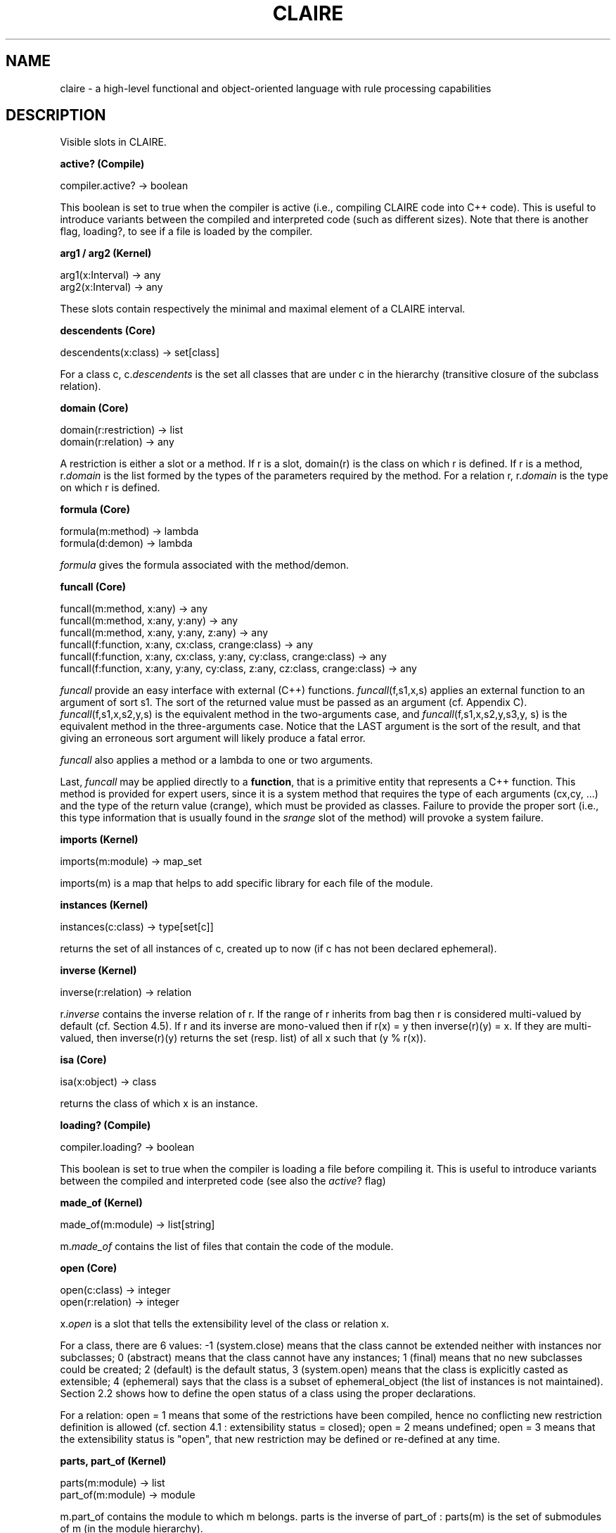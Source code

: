 .TH CLAIRE 7
.SH NAME
claire \- a high-level functional and object-oriented language with rule
processing capabilities
.SH DESCRIPTION
Visible slots in CLAIRE.
.PP
.B active? (Compile)

compiler.active? \[->] boolean

This boolean is set to true when the compiler is active (i.e., compiling CLAIRE
code into C++ code). This is useful to introduce variants between the compiled
and interpreted code (such as different sizes). Note that there is another
flag, loading?, to see if a file is loaded by the compiler.
.PP
.B arg1 / arg2 (Kernel)

arg1(x:Interval) \[->] any
.br
arg2(x:Interval) \[->] any

These slots contain respectively the minimal and maximal element of a CLAIRE
interval.
.PP
.B descendents (Core)

descendents(x:class) \[->] set[class]

For a class c, c.\fIdescendents\fR is the set all classes that are under c in
the hierarchy (transitive closure of the subclass relation).
.PP
.B domain (Core)

domain(r:restriction) \[->] list
.br
domain(r:relation) \[->] any

A restriction is either a slot or a method. If r is a slot, domain(r) is the
class on which r is defined. If r is a method, r.\fIdomain\fR is the list
formed by the types of the parameters required by the method. For a relation r,
r.\fIdomain\fR is the type on which r is defined.
.PP
.B formula (Core)

formula(m:method) \[->] lambda
.br
formula(d:demon) \[->] lambda

\fIformula\fR gives the formula associated with the method/demon.
.PP
.B funcall (Core)

funcall(m:method, x:any) \[->] any
.br
funcall(m:method, x:any, y:any) \[->] any
.br
funcall(m:method, x:any, y:any, z:any) \[->] any
.br
funcall(f:function, x:any, cx:class, crange:class) \[->] any
.br
funcall(f:function, x:any, cx:class, y:any, cy:class, crange:class) \[->] any
.br
funcall(f:function, x:any, y:any, cy:class, z:any, cz:class, crange:class)
\[->] any

\fIfuncall\fR provide an easy interface with external (C++) functions.
\fIfuncall\fR(f,s1,x,s) applies an external function to an argument of sort s1.
The sort of the returned value must be passed as an argument (cf. Appendix C).
\fIfuncall\fR(f,s1,x,s2,y,s) is the equivalent method in the two-arguments
case, and \fIfuncall\fR(f,s1,x,s2,y,s3,y, s) is the equivalent method in the
three-arguments case. Notice that the LAST argument is the sort of the result,
and that giving an erroneous sort argument will likely produce a fatal error.

\fIfuncall\fR also applies a method or a lambda to one or two arguments.

Last, \fIfuncall\fR may be applied directly to a \fBfunction\fR, that is a
primitive entity that represents a C++ function. This method is provided for
expert users, since it is a system method that requires the type of each
arguments (cx,cy, ...) and the type of the return value (crange), which must be
provided as classes. Failure to provide the proper sort (i.e., this type
information that is usually found in the \fIsrange\fR slot of the method) will
provoke a system failure.
.PP
.B imports (Kernel)

imports(m:module) \[->] map_set

imports(m) is a map that helps to add specific library for each file of the
module.
.PP
.B instances (Kernel)

instances(c:class) \[->] type[set[c]]

returns the set of all instances of c, created up to now (if c has not been
declared ephemeral).
.PP
.B inverse (Kernel)

inverse(r:relation) \[->] relation

r.\fIinverse\fR contains the inverse relation of r. If the range of r inherits
from bag then r is considered multi-valued by default (cf. Section 4.5). If r
and its inverse are mono-valued then if r(x) = y then inverse(r)(y) = x. If
they are multi-valued, then inverse(r)(y) returns the set (resp. list) of all x
such that (y % r(x)).
.PP
.B isa (Core)

isa(x:object) \[->] class

returns the class of which x is an instance.
.PP
.B loading? (Compile)

compiler.loading? \[->] boolean

This boolean is set to true when the compiler is loading a file before
compiling it. This is useful to introduce variants between the compiled and
interpreted code (see also the \fIactive\fR? flag)
.PP
.B made_of (Kernel)

made_of(m:module) \[->] list[string]

m.\fImade_of\fR contains the list of files that contain the code of the module.
.PP
.B open (Core)

open(c:class) \[->] integer
.br
open(r:relation) \[->] integer

x.\fIopen\fR is a slot that tells the extensibility level of the class or
relation x.

For a class, there are 6 values: -1 (system.close) means that the class cannot
be extended neither with instances nor subclasses; 0 (abstract) means that the
class cannot have any instances; 1 (final) means that no new subclasses could
be created; 2 (default) is the default status, 3 (system.open) means that the
class is explicitly casted as extensible; 4 (ephemeral) says that the class is
a subset of ephemeral_object (the list of instances is not maintained). Section
2.2 shows how to define the open status of a class using the proper
declarations.

For a relation: open = 1 means that some of the restrictions have been
compiled, hence no conflicting new restriction definition is allowed (cf.
section 4.1 : extensibility status = closed); open = 2 means undefined; open =
3 means that the extensibility status is "open", that new restriction may be
defined or re-defined at any time.
.PP
.B parts, part_of (Kernel)

parts(m:module) \[->] list
.br
part_of(m:module) \[->] module

m.part_of contains the module to which m belongs. parts is the inverse of
part_of : parts(m) is the set of submodules of m (in the module hierarchy).
.PP
.B vars (Kernel)

system.vars \[->] list[string]

system.\fIvars\fR contains the list of arguments passed on the shell command
line (list of strings).
.PP
.B verbose (Kernel)

system.verbose \[->] integer

\fIverbose\fR(system) (also \fIverbose\fR() ) is the verbosity level that can
be changed. Note that trace(i:integer) sets this slot to i.
.PP
.B version (Kernel)

system.version \[->] float
.br
compiler.version \[->] float

the version if a float number (<version>.<revision>) that is part of the
release number.
.SH AUTHORS
Written by Yves Caseau and François Laburthe.
.SH COPYRIGHT
Copyright \(co 1994-2023, Yves Caseau. All rights reserved.
.SH SEE ALSO
CLAIRE(3)
.PP
Full documentation <https://sites.google.com/view/claire4/home>
